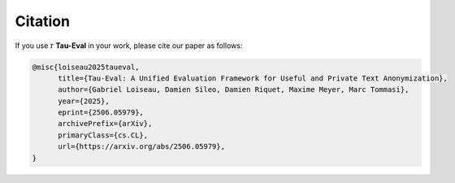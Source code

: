 Citation
========

If you use 𝜏 **Tau-Eval** in your work, please cite our paper as follows:

.. code-block:: bibtex

    @misc{loiseau2025taueval,
          title={Tau-Eval: A Unified Evaluation Framework for Useful and Private Text Anonymization}, 
          author={Gabriel Loiseau, Damien Sileo, Damien Riquet, Maxime Meyer, Marc Tommasi},
          year={2025},
          eprint={2506.05979},
          archivePrefix={arXiv},
          primaryClass={cs.CL},
          url={https://arxiv.org/abs/2506.05979}, 
    }
